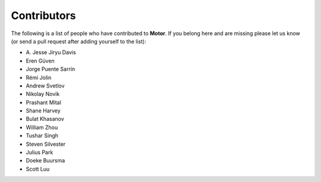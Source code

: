 Contributors
============
The following is a list of people who have contributed to
**Motor**. If you belong here and are missing please let us know
(or send a pull request after adding yourself to the list):

- A\. Jesse Jiryu Davis
- Eren Güven
- Jorge Puente Sarrín
- Rémi Jolin
- Andrew Svetlov
- Nikolay Novik
- Prashant Mital
- Shane Harvey
- Bulat Khasanov
- William Zhou
- Tushar Singh
- Steven Silvester
- Julius Park
- Doeke Buursma
- Scott Luu
